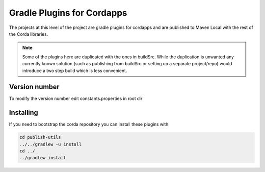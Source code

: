Gradle Plugins for Cordapps
===========================

The projects at this level of the project are gradle plugins for cordapps and are published to Maven Local with
the rest of the Corda libraries.

.. note::

     Some of the plugins here are duplicated with the ones in buildSrc. While the duplication is unwanted any
     currently known solution (such as publishing from buildSrc or setting up a separate project/repo) would
     introduce a two step build which is less convenient.

Version number
--------------

To modify the version number edit constants.properties in root dir

Installing
----------

If you need to bootstrap the corda repository you can install these plugins with

.. code-block:: text

    cd publish-utils
    ../../gradlew -u install
    cd ../
    ../gradlew install

